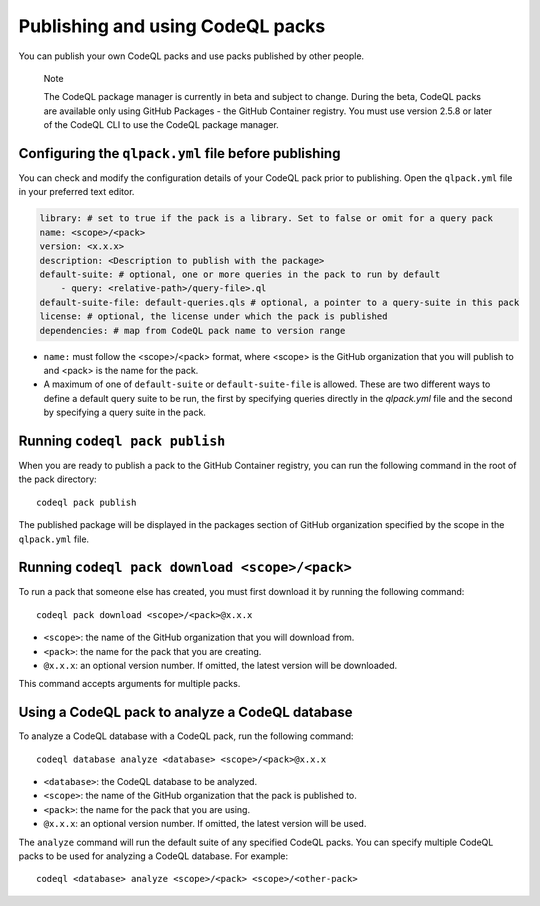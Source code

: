 .. _publishing-and-using-codeql-packs:

Publishing and using CodeQL packs
=================================

You can publish your own CodeQL packs and use packs published by other people.

.. pull-quote::

   Note

   The CodeQL package manager is currently in beta and subject to change. During the beta, CodeQL packs are available only using GitHub Packages - the GitHub Container registry. You must use version 2.5.8 or later of the CodeQL CLI to use the CodeQL package manager.

Configuring the ``qlpack.yml`` file before publishing
-----------------------------------------------------

You can check and modify the configuration details of your CodeQL pack prior to publishing. Open the ``qlpack.yml`` file in your preferred text editor.

.. code-block:: none

   library: # set to true if the pack is a library. Set to false or omit for a query pack
   name: <scope>/<pack>
   version: <x.x.x>
   description: <Description to publish with the package>
   default-suite: # optional, one or more queries in the pack to run by default
       - query: <relative-path>/query-file>.ql
   default-suite-file: default-queries.qls # optional, a pointer to a query-suite in this pack
   license: # optional, the license under which the pack is published
   dependencies: # map from CodeQL pack name to version range

- ``name:`` must follow the <scope>/<pack> format, where <scope> is the GitHub organization that you will publish to and <pack> is the name for the pack.
- A maximum of one of ``default-suite`` or ``default-suite-file`` is allowed. These are two different ways to define a default query suite to be run, the first by specifying queries directly in the `qlpack.yml` file and the second by specifying a query suite in the pack.

Running ``codeql pack publish``
-------------------------------

When you are ready to publish a pack to the GitHub Container registry, you can run the following command in the root of the pack directory:

::

  codeql pack publish

The published package will be displayed in the packages section of GitHub organization specified by the scope in the ``qlpack.yml`` file.

Running ``codeql pack download <scope>/<pack>``
-----------------------------------------------

To run a pack that someone else has created, you must first download it by running the following command:

::

  codeql pack download <scope>/<pack>@x.x.x

- ``<scope>``: the name of the GitHub organization that you will download from.
- ``<pack>``: the name for the pack that you are creating.
- ``@x.x.x``: an optional version number. If omitted, the latest version will be downloaded.

This command accepts arguments for multiple packs.

Using a CodeQL pack to analyze a CodeQL database
------------------------------------------------

To analyze a CodeQL database with a CodeQL pack, run the following command:

::

   codeql database analyze <database> <scope>/<pack>@x.x.x

- ``<database>``: the CodeQL database to be analyzed.
- ``<scope>``: the name of the GitHub organization that the pack is published to.
- ``<pack>``: the name for the pack that you are using.
- ``@x.x.x``: an optional version number. If omitted, the latest version will be used.

The ``analyze`` command will run the default suite of any specified CodeQL packs. You can specify multiple CodeQL packs to be used for analyzing a CodeQL database. For example:

::

   codeql <database> analyze <scope>/<pack> <scope>/<other-pack>
